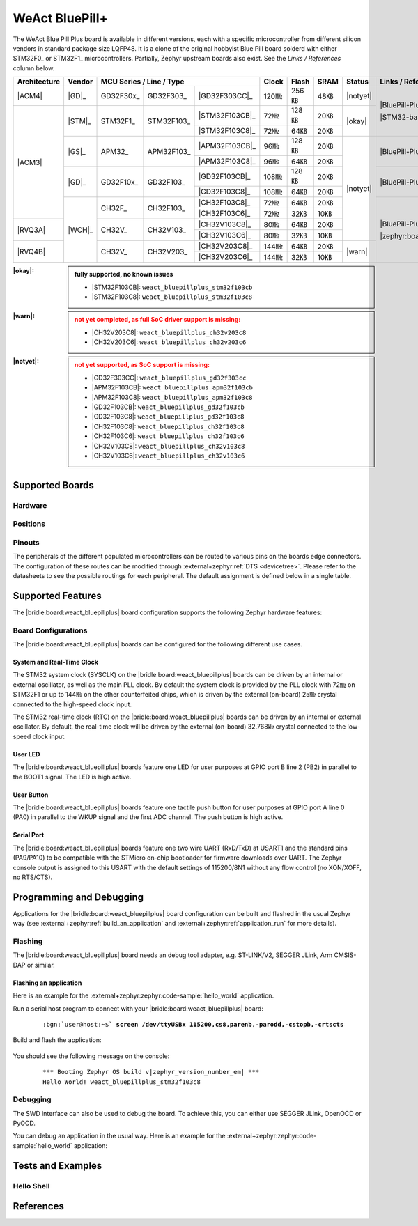 .. _weact_bluepillplus:

WeAct BluePill+
###############

The WeAct Blue Pill Plus board is available in different versions, each with
a specific microcontroller from different silicon vendors in standard package
size LQFP48. It is a clone of the original hobbyist Blue Pill board solderd
with either STM32F0_ or STM32F1_ microcontrollers. Partially, Zephyr upstream
boards also exist. See the :emphasis:`Links / References` column below.

+--------------+--------+-----------------------------------------+-------+-------+------+--------+--------------------------------------+
| Architecture | Vendor | MCU Series / Line / Type                | Clock | Flash | SRAM | Status | Links / References                   |
+==============+========+===========+============+================+=======+=======+======+========+======================================+
| |ACM4|       | |GD|_  | GD32F30x_ | GD32F303_  | |GD32F303CC|_  | 120㎒ | 256㎅ | 48㎅ ||notyet|| |BluePill-Plus|_                     |
+--------------+--------+-----------+------------+----------------+-------+-------+------+--------+                                      |
| |ACM3|       | |STM|_ | STM32F1_  | STM32F103_ | |STM32F103CB|_ | 72㎒  | 128㎅ | 20㎅ | |okay| | |STM32-base BluePill-Plus|_          |
|              |        |           |            +----------------+-------+-------+------+        |                                      |
|              |        |           |            | |STM32F103C8|_ | 72㎒  | 64㎅  | 20㎅ |        |                                      |
|              +--------+-----------+------------+----------------+-------+-------+------+--------+--------------------------------------+
|              | |GS|_  | APM32_    | APM32F103_ | |APM32F103CB|_ | 96㎒  | 128㎅ | 20㎅ ||notyet|| |BluePill-Plus-APM32|_               |
|              |        |           |            +----------------+-------+-------+------+        |                                      |
|              |        |           |            | |APM32F103C8|_ | 96㎒  | 64㎅  | 20㎅ |        |                                      |
|              +--------+-----------+------------+----------------+-------+-------+------+        +--------------------------------------+
|              | |GD|_  | GD32F10x_ | GD32F103_  | |GD32F103CB|_  | 108㎒ | 128㎅ | 20㎅ |        | |BluePill-Plus-GD32|_                |
|              |        |           |            +----------------+-------+-------+------+        |                                      |
|              |        |           |            | |GD32F103C8|_  | 108㎒ | 64㎅  | 20㎅ |        |                                      |
|              +--------+-----------+------------+----------------+-------+-------+------+        +--------------------------------------+
|              | |WCH|_ | CH32F_    | CH32F103_  | |CH32F103C8|_  | 72㎒  | 64㎅  | 20㎅ |        | |BluePill-Plus-CH32|_                |
|              |        |           |            +----------------+-------+-------+------+        |                                      |
|              |        |           |            | |CH32F103C6|_  | 72㎒  | 32㎅  | 10㎅ |        |                                      |
+--------------+        +-----------+------------+----------------+-------+-------+------+        |                                      |
| |RVQ3A|      |        | CH32V_    | CH32V103_  | |CH32V103C8|_  | 80㎒  | 64㎅  | 20㎅ |        |                                      |
|              |        |           |            +----------------+-------+-------+------+        |                                      |
|              |        |           |            | |CH32V103C6|_  | 80㎒  | 32㎅  | 10㎅ |        |                                      |
+--------------+        +-----------+------------+----------------+-------+-------+------+--------+                                      |
| |RVQ4B|      |        | CH32V_    | CH32V203_  | |CH32V203C8|_  | 144㎒ | 64㎅  | 20㎅ | |warn| | |zephyr:board:bluepillplus_ch32v203| |
|              |        |           |            +----------------+-------+-------+------+        |                                      |
|              |        |           |            | |CH32V203C6|_  | 144㎒ | 32㎅  | 10㎅ |        |                                      |
+--------------+--------+-----------+------------+----------------+-------+-------+------+--------+--------------------------------------+

:|okay|:

   .. admonition:: fully supported, no known issues
      :class: hint dropdown

      * |STM32F103CB|: ``weact_bluepillplus_stm32f103cb``
      * |STM32F103C8|: ``weact_bluepillplus_stm32f103c8``

:|warn|:

   .. admonition:: not yet completed, as full SoC driver support is missing:
      :class: warning dropdown

      * |CH32V203C8|: ``weact_bluepillplus_ch32v203c8``
      * |CH32V203C6|: ``weact_bluepillplus_ch32v203c6``

:|notyet|:

   .. admonition:: not yet supported, as SoC support is missing:
      :class: error dropdown

      * |GD32F303CC|: ``weact_bluepillplus_gd32f303cc``
      * |APM32F103CB|: ``weact_bluepillplus_apm32f103cb``
      * |APM32F103C8|: ``weact_bluepillplus_apm32f103c8``
      * |GD32F103CB|: ``weact_bluepillplus_gd32f103cb``
      * |GD32F103C8|: ``weact_bluepillplus_gd32f103c8``
      * |CH32F103C8|: ``weact_bluepillplus_ch32f103c8``
      * |CH32F103C6|: ``weact_bluepillplus_ch32f103c6``
      * |CH32V103C8|: ``weact_bluepillplus_ch32v103c8``
      * |CH32V103C6|: ``weact_bluepillplus_ch32v103c6``

Supported Boards
****************

Hardware
========

.. tabs::

   .. group-tab:: STM32F1

      .. _weact_bluepillplus-stm32f103cb:

      .. _weact_bluepillplus-stm32f103c8:

      .. include:: stm32f1/hardware.rsti

   .. group-tab:: CH32V2

      .. _weact_bluepillplus-ch32v203c8:

      .. _weact_bluepillplus-ch32v203c6:

      .. include:: ch32v2/hardware.rsti

Positions
=========

.. tabs::

   .. group-tab:: STM32F1

      .. include:: stm32f1/positions.rsti

   .. group-tab:: CH32V2

      .. include:: ch32v2/positions.rsti

Pinouts
=======

The peripherals of the different populated microcontrollers can be routed to
various pins on the boards edge connectors. The configuration of these routes
can be modified through :external+zephyr:ref:`DTS <devicetree>`. Please refer
to the datasheets to see the possible routings for each peripheral. The default
assignment is defined below in a single table.

.. tabs::

   .. group-tab:: STM32F1

      .. include:: pinouts.rsti

   .. group-tab:: CH32V2

      .. include:: pinouts.rsti

Supported Features
******************

The |bridle:board:weact_bluepillplus| board configuration supports
the following Zephyr hardware features:

.. tabs::

   .. group-tab:: STM32F1

      .. include:: stm32f1/features.rsti

   .. group-tab:: CH32V2

      .. include:: ch32v2/features.rsti

Board Configurations
====================

The |bridle:board:weact_bluepillplus| boards can be configured
for the following different use cases.

.. tabs::

   .. group-tab:: STM32F1

      .. include:: stm32f1/configurations.rsti


   .. group-tab:: CH32V2

      .. include:: ch32v2/configurations.rsti

System and Real-Time Clock
--------------------------

The STM32 system clock (SYSCLK) on the |bridle:board:weact_bluepillplus| boards
can be driven by an internal or external oscillator, as well as the main PLL
clock. By default the system clock is provided by the PLL clock with 72㎒ on
STM32F1 or up to 144㎒ on the other counterfeited chips, which is driven by
the external (on-board) 25㎒ crystal connected to the high-speed clock input.

The STM32 real-time clock (RTC) on the |bridle:board:weact_bluepillplus| boards
can be driven by an internal or external oscillator. By default, the real-time
clock will be driven by the external (on-board) 32.768㎑ crystal connected to
the low-speed clock input.

User LED
--------

The |bridle:board:weact_bluepillplus| boards feature one LED for user purposes
at GPIO port B line 2 (PB2) in parallel to the BOOT1 signal.
The LED is high active.

User Button
-----------

The |bridle:board:weact_bluepillplus| boards feature one tactile push button
for user purposes at GPIO port A line 0 (PA0) in parallel to the WKUP signal
and the first ADC channel. The push button is high active.

Serial Port
-----------

The |bridle:board:weact_bluepillplus| boards feature one two wire UART (RxD/TxD)
at USART1 and the standard pins (PA9/PA10) to be compatible with the STMicro
on-chip bootloader for firmware downloads over UART. The Zephyr console output
is assigned to this USART with the default settings of 115200/8N1 without any
flow control (no XON/XOFF, no RTS/CTS).

Programming and Debugging
*************************

Applications for the |bridle:board:weact_bluepillplus| board configuration
can be built and flashed in the usual Zephyr way (see
:external+zephyr:ref:`build_an_application` and
:external+zephyr:ref:`application_run` for more details).

Flashing
========

The |bridle:board:weact_bluepillplus| board needs an debug tool adapter, e.g.
ST-LINK/V2, SEGGER JLink, Arm CMSIS-DAP or similar.

Flashing an application
-----------------------

Here is an example for the :external+zephyr:zephyr:code-sample:`hello_world`
application.

Run a serial host program to connect with your
|bridle:board:weact_bluepillplus| board:

   .. container:: highlight highlight-console notranslate

      .. parsed-literal::

         :bgn:`user@host:~$` **screen /dev/ttyUSBx 115200,cs8,parenb,-parodd,-cstopb,-crtscts**

Build and flash the application:

   .. zephyr-app-commands::
      :app: zephyr/samples/hello_world
      :board: weact_bluepillplus_stm32f103c8
      :build-dir: weact_bluepillplus
      :west-args: -p
      :flash-args: -r openocd
      :goals: flash
      :host-os: unix
      :compact:

You should see the following message on the console:

   .. container:: highlight highlight-console notranslate

      .. parsed-literal::

         \*\*\* Booting Zephyr OS build v\ |zephyr_version_number_em| \*\*\*
         Hello World! weact_bluepillplus_stm32f103c8

Debugging
=========

The SWD interface can also be used to debug the board. To achieve this, you can
either use SEGGER JLink, OpenOCD or PyOCD.

You can debug an application in the usual way. Here is an example for the
:external+zephyr:zephyr:code-sample:`hello_world` application:

   .. zephyr-app-commands::
      :app: zephyr/samples/hello_world
      :board: weact_bluepillplus_stm32f103c8
      :build-dir: weact_bluepillplus
      :maybe-skip-config:
      :west-args: -p
      :debug-args: -r openocd
      :goals: debug
      :host-os: unix

Tests and Examples
******************

Hello Shell
===========

.. tabs::

   .. group-tab:: STM32F1

      .. tabs::

         .. group-tab:: |STM32F103CB|

            .. zephyr-app-commands::
               :app: bridle/samples/helloshell
               :board: weact_bluepillplus_stm32f103cb
               :build-dir: weact_bluepillplus
               :gen-args: \
                  -DEXTRA_CONF_FILE="prj-hwstartup.conf" -DCONFIG_STM32_ENABLE_DEBUG_SLEEP_STOP=y
               :west-args: -p
               :flash-args: -r openocd
               :goals: flash
               :compact:

            .. admonition:: memory consumption
               :class: hint dropdown

               .. container:: highlight highlight-console notranslate

                  .. parsed-literal::

                     [177/177] Linking C executable zephyr/zephyr.elf
                     Memory region         Used Size  Region Size  %age Used
                                FLASH:       48372 B       128 KB     36.90%
                                  RAM:       17728 B        20 KB     86.56%
                             IDT_LIST:          0 GB        32 KB      0.00%

         .. group-tab:: |STM32F103C8|

            .. zephyr-app-commands::
               :app: bridle/samples/helloshell
               :board: weact_bluepillplus_stm32f103c8
               :build-dir: weact_bluepillplus
               :gen-args: \
                  -DEXTRA_CONF_FILE="prj-hwstartup.conf" -DCONFIG_STM32_ENABLE_DEBUG_SLEEP_STOP=y
               :west-args: -p
               :flash-args: -r openocd
               :goals: flash
               :compact:

            .. admonition:: memory consumption
               :class: hint dropdown

               .. container:: highlight highlight-console notranslate

                  .. parsed-literal::

                     [177/177] Linking C executable zephyr/zephyr.elf
                     Memory region         Used Size  Region Size  %age Used
                                FLASH:       48372 B        64 KB     73.81%
                                  RAM:       17728 B        20 KB     86.56%
                             IDT_LIST:          0 GB        32 KB      0.00%

   .. group-tab:: CH32V2

      .. tabs::

         .. group-tab:: |CH32V203C8|

            |WCH-Tools|

            .. zephyr-app-commands::
               :app: bridle/samples/helloshell
               :board: weact_bluepillplus_ch32v203c8
               :build-dir: weact_bluepillplus
               :gen-args: \
                  -DEXTRA_CONF_FILE="prj-hwstartup.conf" -DCONFIG_FLASH=n -DCONFIG_FLASH_SHELL=n
               :west-args: -p
               :flash-args: -r minichlink
               :goals: flash
               :compact:

            .. admonition:: memory consumption
               :class: hint dropdown

               .. container:: highlight highlight-console notranslate

                  .. parsed-literal::

                     [149/149] Linking C executable zephyr/zephyr.elf
                     Memory region         Used Size  Region Size  %age Used
                                  ROM:       46200 B        64 KB     70.50%
                                  RAM:        9388 B        20 KB     45.84%
                             IDT_LIST:          0 GB         4 KB      0.00%

         .. group-tab:: |CH32V203C6|

            |WCH-Tools|

            .. zephyr-app-commands::
               :app: bridle/samples/helloshell
               :board: weact_bluepillplus_ch32v203c6
               :build-dir: weact_bluepillplus
               :gen-args: -DEXTRA_CONF_FILE="prj-minimal.conf"
               :west-args: -p
               :flash-args: -r minichlink
               :goals: flash
               :compact:

            .. admonition:: memory consumption
               :class: hint dropdown

               .. container:: highlight highlight-console notranslate

                  .. parsed-literal::

                     [127/127] Linking C executable zephyr/zephyr.elf
                     Memory region         Used Size  Region Size  %age Used
                                  ROM:       25076 B        32 KB     76.53%
                                  RAM:        8456 B        10 KB     82.58%
                             IDT_LIST:          0 GB         4 KB      0.00%

References
**********

.. target-notes::
